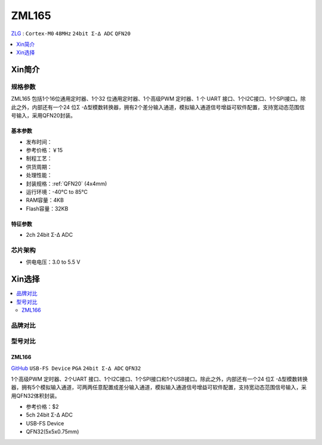 
.. _zml165:

ZML165
===============

`ZLG <https://www.zlgmcu.com/>`_ : ``Cortex-M0`` ``48MHz`` ``24bit Σ-∆ ADC`` ``QFN20``

.. contents::
    :local:
    :depth: 1


Xin简介
-----------

.. image:: ./images/ZML165.png
    :target: https://www.zlgmcu.com/zlgiotmcu/zlgiotmcu/product/id/27.html


规格参数
~~~~~~~~~~~

ZML165 包括1个16位通用定时器、1个32 位通用定时器、1个高级PWM 定时器、1 个 UART 接口、1个I2C接口、1个SPI接口。除此之外，内部还有一个24 位Σ -Δ型模数转换器，拥有2个差分输入通道，模拟输入通道信号增益可软件配置，支持宽动态范围信号输入，采用QFN20封装。

基本参数
^^^^^^^^^^^

* 发布时间：
* 参考价格：￥15
* 制程工艺：
* 供货周期：
* 处理性能：
* 封装规格：:ref:`QFN20` (4x4mm)
* 运行环境：-40°C to 85°C
* RAM容量：4KB
* Flash容量：32KB



特征参数
^^^^^^^^^^^

* 2ch 24bit Σ-∆ ADC


芯片架构
~~~~~~~~~~~~

* 供电电压：3.0 to 5.5 V


Xin选择
-----------

.. contents::
    :local:

品牌对比
~~~~~~~~~~

型号对比
~~~~~~~~~~

.. image:: ./images/ZML165l.png
    :target: https://www.zlgmcu.com/zlgiotmcu/zlgiotmcu/product/id/27.html

.. _zml166:

ZML166
^^^^^^^^^^^
`GitHub <https://github.com/SoCXin/ZML166>`_ ``USB-FS Device`` ``PGA`` ``24bit Σ-∆ ADC`` ``QFN32``

1个高级PWM 定时器、2个UART 接口、1个I2C接口、1个SPI接口和1个USB接口。除此之外，内部还有一个24 位Σ -Δ型模数转换器，拥有5个模拟输入通道，可两两任意配置成差分输入通道，模拟输入通道信号增益可软件配置，支持宽动态范围信号输入，采用QFN32体积封装。

* 参考价格：$2
* 5ch 24bit Σ-∆ ADC
* USB-FS Device
* QFN32(5x5x0.75mm)
